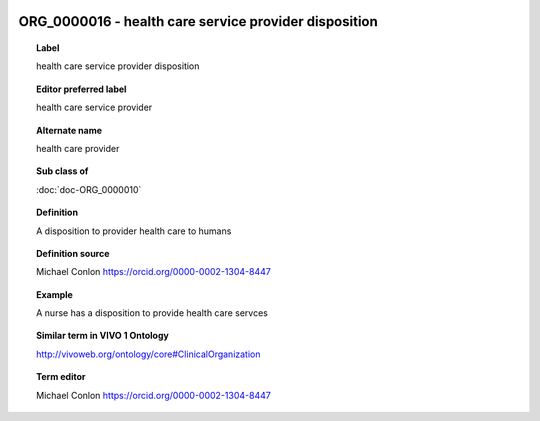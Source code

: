 
  .. index:: 
     single: ORG_0000016; health care service provider disposition
     single: health care service provider disposition; ORG_0000016

ORG_0000016 - health care service provider disposition
====================================================================================

.. topic:: Label

    health care service provider disposition

.. topic:: Editor preferred label

    health care service provider

.. topic:: Alternate name

    health care provider

.. topic:: Sub class of

    :doc:`doc-ORG_0000010`

.. topic:: Definition

    A disposition to provider health care to humans

.. topic:: Definition source

    Michael Conlon https://orcid.org/0000-0002-1304-8447

.. topic:: Example

    A nurse has a disposition to provide health care servces

.. topic:: Similar term in VIVO 1 Ontology

    http://vivoweb.org/ontology/core#ClinicalOrganization

.. topic:: Term editor

    Michael Conlon https://orcid.org/0000-0002-1304-8447

